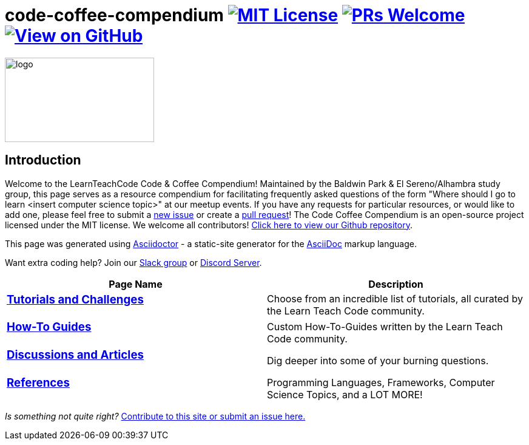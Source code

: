 = code-coffee-compendium image:https://img.shields.io/badge/License-MIT-yellow.svg[MIT License, link=https://opensource.org/licenses/MIT] image:https://img.shields.io/badge/PRs-welcome-brightgreen.svg?style=flat-square[PRs Welcome, link=http://makeapullrequest.com] image:https://img.shields.io/badge/View%20on-GitHub-orange[View on GitHub, link=https://github.com/LearnTeachCode/code-coffee-compendium/]

image:/code_coffeelogo.png[logo,246,139]

== Introduction
Welcome to the LearnTeachCode Code & Coffee Compendium! Maintained by the Baldwin Park & El Sereno/Alhambra study group, this page serves as a resource compendium for facilitating frequently asked questions of the form "Where should I go to learn <insert computer science topic>" at our meetup events. If you have any requests for particular resources, or would like to add one, please feel free to submit a https://github.com/LearnTeachCode/code-coffee-compendium/issues/new[new issue] or create a https://help.github.com/en/articles/creating-a-pull-request-from-a-fork[pull request]! The Code Coffee Compendium is an open-source project licensed under the MIT license. We welcome all contributors!  https://github.com/LearnTeachCode/code-coffee-compendium[Click here to view our Github repository].

This page was generated using https://asciidoctor.org/[Asciidoctor] - a static-site generator for the https://asciidoctor.org/docs/asciidoc-syntax-quick-reference[AsciiDoc] markup language.

Want extra coding help? Join our https://learnteachcode.org/slack[Slack group] or https://discord.gg/uS8eHD6[Discord Server].


[%header,cols=2]

|===

|Page Name |Description

a|
=== link:../tutorials/[Tutorials and Challenges]
|Choose from an incredible list of tutorials, all curated by the Learn Teach Code community.

a|
=== link:../how-to/[How-To Guides]
|Custom How-To-Guides written by the Learn Teach Code community.


a|
=== link:../discussions/[Discussions and Articles]
|Dig deeper into some of your burning questions.


a|
=== link:../references/[References]
|Programming Languages, Frameworks, Computer Science Topics, and a LOT MORE!

|===

_Is something not quite right?_ https://github.com/LearnTeachCode/code-coffee-compendium/issues/new?assignees=&labels=&template=feature_request.md&title=[Contribute to this site or submit an issue here.]
